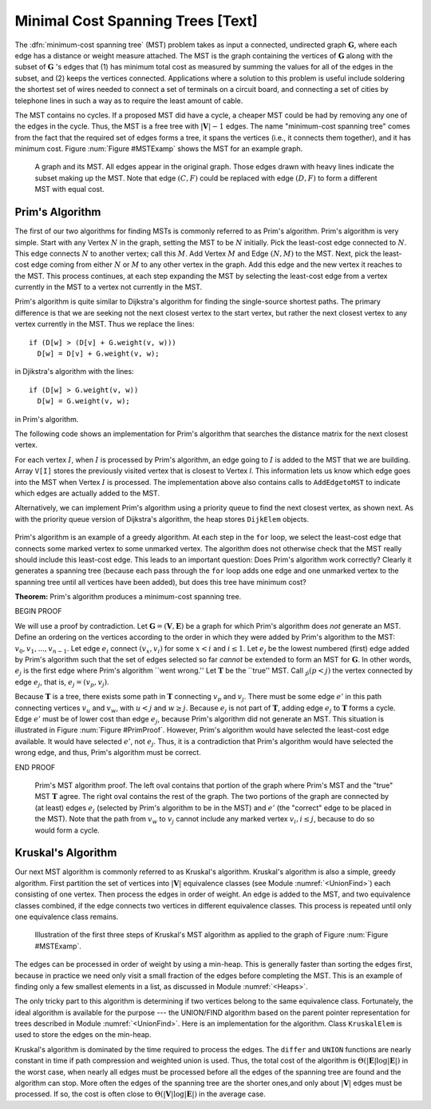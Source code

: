 .. This file is part of the OpenDSA eTextbook project. See
.. http://algoviz.org/OpenDSA for more details.
.. Copyright (c) 2012-2013 by the OpenDSA Project Contributors, and
.. distributed under an MIT open source license.

.. avmetadata::
   :author: Cliff Shaffer
   :prerequisites: GraphShortest
   :topic: Graphs

Minimal Cost Spanning Trees [Text]
==================================

The :dfn:`minimum-cost spanning tree` (MST)
problem takes as input a connected, undirected graph
:math:`\mathbf{G}`, where each edge has a distance or weight measure
attached.
The MST is the graph containing the vertices of :math:`\mathbf{G}`
along with the subset of :math:`\mathbf{G}` 's edges that
(1) has minimum total cost as measured by summing the values for all
of the edges in the subset, and
(2) keeps the vertices connected.
Applications where a solution to this problem is
useful include soldering the shortest set of wires needed to connect a
set of terminals on a circuit board, and connecting a set of cities by
telephone lines in such a way as to require the least amount of cable.

The MST contains no cycles.
If a proposed MST did have a cycle, a cheaper MST could be
had by removing any one of the edges in the cycle.
Thus, the MST is a free tree with :math:`|\mathbf{V}| - 1` edges.
The name "minimum-cost spanning tree" comes from the fact that the
required set of edges forms a tree, it spans the vertices (i.e., it
connects them together), and it has minimum cost.
Figure :num:`Figure #MSTExamp` shows the MST for an example graph.

.. _MSTExamp:

.. figure:: Images/MST.png
   :width: 500
   :align: center
   :figwidth: 90%
   :alt: The MST for a graph

   A graph and its MST.
   All edges appear in the original graph.
   Those edges drawn with heavy lines indicate
   the subset making up the MST.
   Note that edge :math:`(C, F)` could be replaced with edge
   :math:`(D, F)` to form a different MST with equal cost.

Prim's Algorithm
----------------

The first of our two algorithms for finding MSTs is commonly
referred to as Prim's algorithm.
Prim's algorithm is very simple.
Start with any Vertex :math:`N` in the graph, setting the MST
to be :math:`N` initially.
Pick the least-cost edge connected to :math:`N`.
This edge connects :math:`N` to another vertex; call this :math:`M`.
Add Vertex :math:`M` and Edge :math:`(N, M)` to the MST.
Next, pick the least-cost edge coming from either :math:`N` or
:math:`M` to any other vertex in the graph.
Add this edge and the new vertex it reaches to the MST.
This process continues, at each step expanding the MST by selecting
the least-cost edge from a vertex currently in the MST to a vertex not
currently in the MST. 

Prim's algorithm is quite similar to Dijkstra's algorithm for finding
the single-source shortest
paths.
The primary difference is that we are seeking not the next closest
vertex to the start vertex, but rather the next closest vertex to any
vertex currently in the MST.
Thus we replace the lines::

   if (D[w] > (D[v] + G.weight(v, w)))
     D[w] = D[v] + G.weight(v, w);

in Djikstra's algorithm with the lines::

    if (D[w] > G.weight(v, w))
      D[w] = G.weight(v, w);

in Prim's algorithm.

The following code shows an implementation for Prim's algorithm
that searches the distance matrix for the next closest vertex.

.. codeinclude:: Graphs/Prims.pde
   :tag: Prims

For each vertex :math:`I`, when :math:`I` is processed by Prim's
algorithm, an edge going to :math:`I` is added to the MST that we are
building.
Array ``V[I]`` stores the previously visited vertex that is
closest to Vertex `I`.
This information lets us know which edge goes into the MST when
Vertex :math:`I` is processed.
The implementation above also contains calls to
``AddEdgetoMST`` to indicate which edges are actually added to the
MST.

Alternatively, we can implement Prim's algorithm using a priority
queue to find the next closest vertex, as
shown next.
As with the priority queue version of Dijkstra's algorithm, the heap
stores ``DijkElem`` objects.

 .. codeinclude:: Graphs/PrimsPQ.pde
    :tag: PrimsPQ

Prim's algorithm is an example of a greedy
algorithm.
At each step in the ``for`` loop, we select the least-cost edge that
connects some marked vertex to some unmarked vertex.
The algorithm does not otherwise check that the MST really should
include this least-cost edge.
This leads to an important question:
Does Prim's algorithm work correctly?
Clearly it generates a spanning tree (because each pass through the
``for`` loop adds one edge and one unmarked vertex to the spanning tree
until all vertices have been added), but does this tree have minimum
cost?

**Theorem:** Prim's algorithm produces a minimum-cost spanning tree.

BEGIN PROOF

We will use a proof by contradiction.
Let :math:`\mathbf{G} = (\mathbf{V}, \mathbf{E})` be a graph for which
Prim's algorithm does *not* generate an MST.
Define an ordering on the vertices according to the order in which
they were added by Prim's algorithm to the MST:
:math:`v_0, v_1, ..., v_{n-1}`. 
Let edge :math:`e_i` connect :math:`(v_x, v_i)` for
some :math:`x < i` and :math:`i \leq 1`.
Let :math:`e_j` be the lowest numbered (first) edge added
by Prim's algorithm such that the set of edges selected so
far *cannot* be extended to form an MST for :math:`\mathbf{G}`.
In other words, :math:`e_j` is the first edge where Prim's algorithm
``went wrong.''
Let :math:`\mathbf{T}` be the ``true'' MST.
Call :math:`\v_p (p<j)` the vertex connected by edge
:math:`e_j`, that is, :math:`e_j = (v_p, v_j)`.

Because :math:`\mathbf{T}` is a tree, there exists some path in
:math:`\mathbf{T}` connecting :math:`v_p` and :math:`v_j`.
There must be some edge :math:`e'` in this path connecting vertices
:math:`v_u` and :math:`v_w`, with :math:`u < j` and :math:`w \geq j`.
Because :math:`e_j` is not part of :math:`\mathbf{T}`, adding edge
:math:`e_j` to :math:`\mathbf{T}` forms a cycle.
Edge :math:`e'` must be of lower cost than
edge :math:`e_j`, because Prim's algorithm did not generate an MST.
This situation is illustrated in Figure :num:`Figure #PrimProof`.
However, Prim's algorithm would have selected the least-cost edge
available.
It would have selected :math:`e'`, not :math:`e_j`.
Thus, it is a contradiction that Prim's algorithm would have selected
the wrong edge, and thus, Prim's algorithm must be correct.

END PROOF

.. _PrimProof:

.. figure:: Images/PrimMST.png
   :width: 500
   :align: center
   :figwidth: 90%
   :alt: Prim's MST algorithm proof

   Prim's MST algorithm proof.
   The left oval contains that portion of the graph where Prim's MST
   and the "true" MST :math:`\mathbf{T}` agree.
   The right oval contains the rest of the graph.
   The two portions of the graph are connected by (at least) edges 
   :math:`e_j` (selected by Prim's algorithm to be in the MST) and
   :math:`e'` (the "correct" edge to be placed in the MST).
   Note that the path from :math:`v_w` to :math:`v_j` cannot
   include any marked vertex :math:`v_i, i \leq j`, because to do so
   would form a cycle.

.. TODO::
   :type: Slideshow

   Put this example into a slideshow:

   For the graph of Figure :num:`Figure #MSTExamp`, assume that we
   begin by marking Vertex :math:`A`.
   From :math:`A`, the least-cost edge leads to Vertex :math:`C`.
   Vertex :math:`C` and edge :math:`(A, C)` are added to the MST.
   At this point, our candidate edges connecting the MST
   (Vertices :math:`A` and :math:`C`) with the rest of the graph are
   :math:`(A, E), (C, B), (C, D)`, and :math:`(C, F)`.
   From these choices, the least-cost edge from the MST is
   :math:`(C, D)`. 
   So we add Vertex :math:`D` to the MST.
   For the next iteration, our edge choices are
   :math:`(A, E), (C, B), (C, F)`, and :math:`(D, F)`.
   Because edges :math:`(C, F)` and :math:`(D, F)` happen to
   have equal cost, it is an arbitrary decision as to which gets
   selected.
   Say we pick :math:`(C, F)`.
   The next step marks Vertex :math:`E` and adds edge
   :math:`(F, E)` to the MST.
   Following in this manner, Vertex :math:`B`
   (through edge :math:`(C, B)`) is marked.
   At this point, the algorithm terminates.

Kruskal's Algorithm
-------------------

Our next MST algorithm is commonly referred to as Kruskal's
algorithm.
Kruskal's algorithm is also a simple, greedy algorithm.
First partition the set of vertices into :math:`|\mathbf{V}|`
equivalence classes (see Module :numref:`<UnionFind>`)
each consisting of one vertex.
Then process the edges in order of weight.
An edge is added to the MST, and two equivalence classes combined,
if the edge connects two vertices in different equivalence classes.
This process is repeated until only one equivalence class remains.

.. TODO::
   :type: Slideshow

   Put this example into a slideshow:

   Figure :num:`Figure #KruskalFig` shows the first three steps of
   Kruskal's Algorithm for the graph of
   Figure :num:`Figure #MSTExamp`.
   Edge (C, D) has the least cost, and because
   C and D are currently in separate MSTs, they are combined.
   We next select edge (E, F) to process, and combine these
   vertices into a single MST.
   The third edge we process is (C, F), which causes the
   MST containing Vertices C and D to merge with the MST
   containing Vertices E and F.
   The next edge to process is (D, F).
   But because Vertices D and F are currently in the same
   MST, this edge is rejected.
   The algorithm will continue on to accept edges (B, C)
   and (A, C) into the MST.

.. _KruskalFig:

.. figure:: Images/Kruskal.png
   :width: 500
   :align: center
   :figwidth: 90%
   :alt: Illustration of Kruskal's MST algorithm

   Illustration of the first three steps of Kruskal's MST algorithm as
   applied to the graph of Figure :num:`Figure #MSTExamp`.

The edges can be processed in order of weight by using a
min-heap.
This is generally faster than sorting the edges first, because in
practice we need only visit a small fraction of the edges before
completing the MST.
This is an example of finding only a few smallest elements in a list,
as discussed in Module :numref:`<Heaps>`.

The only tricky part to this algorithm is determining if two vertices
belong to the same equivalence class.
Fortunately, the ideal algorithm is available for the purpose ---
the UNION/FIND algorithm based on
the parent pointer representation for trees described in
Module :numref:`<UnionFind>`.
Here is an implementation for the algorithm.
Class ``KruskalElem`` is used to store the edges on the min-heap.

.. codeinclude:: Graphs/Kruskal.pde
   :tag: Kruskal

Kruskal's algorithm is dominated by the time required to
process the edges.
The ``differ`` and ``UNION`` functions are nearly
constant in time if path compression and weighted union is used.
Thus, the total cost of the algorithm is
:math:`\Theta(|\mathbf{E}| \log |\mathbf{E}|)` in the worst case,
when nearly all edges must be processed before all the edges of the
spanning tree are found and the algorithm can stop.
More often the edges of the spanning tree are the shorter ones,and
only about :math:`|\mathbf{V}|` edges must be processed.
If so, the cost is often close to
:math:`\Theta(|\mathbf{V}| \log |\mathbf{E}|)` in the average case.
